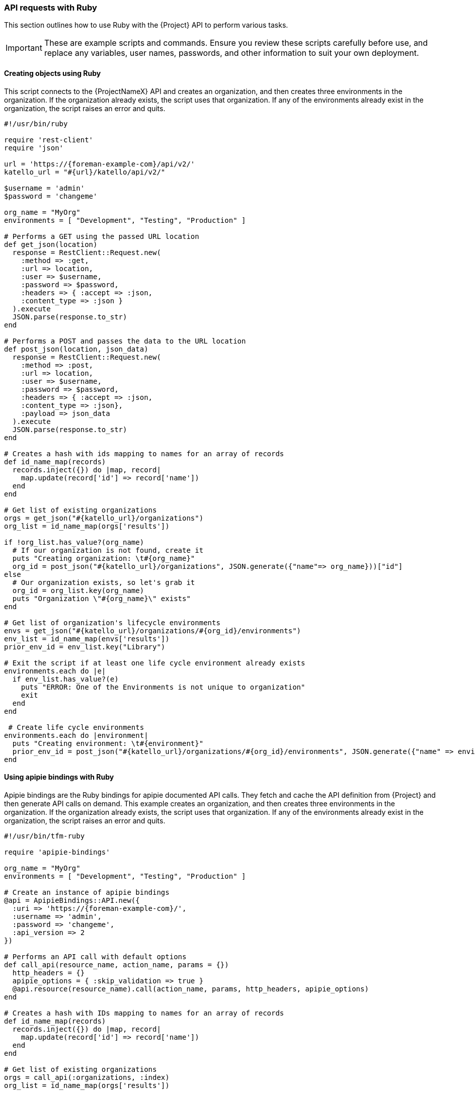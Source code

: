 [[sect-Red_Hat_Satellite-API_Guide-API_Requests_with_Ruby]]
=== API requests with Ruby

This section outlines how to use Ruby with the {Project} API to perform various tasks.

[IMPORTANT]
====
These are example scripts and commands. Ensure you review these scripts carefully before use, and replace any variables, user names, passwords, and other information to suit your own deployment.
====
[[sect-API_Guide-Creating_Objects_Using_Ruby]]
==== Creating objects using Ruby

This script connects to the {ProjectNameX} API and creates an organization, and then creates three environments in the organization. If the organization already exists, the script uses that organization. If any of the environments already exist in the organization, the script raises an error and quits.

[source, Ruby]
----
#!/usr/bin/ruby

require 'rest-client'
require 'json'

url = 'https://{foreman-example-com}/api/v2/'
katello_url = "#{url}/katello/api/v2/"

$username = 'admin'
$password = 'changeme'

org_name = "MyOrg"
environments = [ "Development", "Testing", "Production" ]

# Performs a GET using the passed URL location
def get_json(location)
  response = RestClient::Request.new(
    :method => :get,
    :url => location,
    :user => $username,
    :password => $password,
    :headers => { :accept => :json,
    :content_type => :json }
  ).execute
  JSON.parse(response.to_str)
end

# Performs a POST and passes the data to the URL location
def post_json(location, json_data)
  response = RestClient::Request.new(
    :method => :post,
    :url => location,
    :user => $username,
    :password => $password,
    :headers => { :accept => :json,
    :content_type => :json},
    :payload => json_data
  ).execute
  JSON.parse(response.to_str)
end

# Creates a hash with ids mapping to names for an array of records
def id_name_map(records)
  records.inject({}) do |map, record|
    map.update(record['id'] => record['name'])
  end
end

# Get list of existing organizations
orgs = get_json("#{katello_url}/organizations")
org_list = id_name_map(orgs['results'])

if !org_list.has_value?(org_name)
  # If our organization is not found, create it
  puts "Creating organization: \t#{org_name}"
  org_id = post_json("#{katello_url}/organizations", JSON.generate({"name"=> org_name}))["id"]
else
  # Our organization exists, so let's grab it
  org_id = org_list.key(org_name)
  puts "Organization \"#{org_name}\" exists"
end

# Get list of organization's lifecycle environments
envs = get_json("#{katello_url}/organizations/#{org_id}/environments")
env_list = id_name_map(envs['results'])
prior_env_id = env_list.key("Library")

# Exit the script if at least one life cycle environment already exists
environments.each do |e|
  if env_list.has_value?(e)
    puts "ERROR: One of the Environments is not unique to organization"
    exit
  end
end

 # Create life cycle environments
environments.each do |environment|
  puts "Creating environment: \t#{environment}"
  prior_env_id = post_json("#{katello_url}/organizations/#{org_id}/environments", JSON.generate({"name" => environment, "organization_id" => org_id, "prior_id" => prior_env_id}))["id"]
end
----

[[sect-API_Guide-Satellite_6-API_Using_Apipie_Bindings]]
==== Using apipie bindings with Ruby

Apipie bindings are the Ruby bindings for apipie documented API calls. They fetch and cache the API definition from {Project} and then generate API calls on demand.
This example creates an organization, and then creates three environments in the organization. If the organization already exists, the script uses that organization. If any of the environments already exist in the organization, the script raises an error and quits.

[source, Ruby]
----
#!/usr/bin/tfm-ruby

require 'apipie-bindings'

org_name = "MyOrg"
environments = [ "Development", "Testing", "Production" ]

# Create an instance of apipie bindings
@api = ApipieBindings::API.new({
  :uri => 'https://{foreman-example-com}/',
  :username => 'admin',
  :password => 'changeme',
  :api_version => 2
})

# Performs an API call with default options
def call_api(resource_name, action_name, params = {})
  http_headers = {}
  apipie_options = { :skip_validation => true }
  @api.resource(resource_name).call(action_name, params, http_headers, apipie_options)
end

# Creates a hash with IDs mapping to names for an array of records
def id_name_map(records)
  records.inject({}) do |map, record|
    map.update(record['id'] => record['name'])
  end
end

# Get list of existing organizations
orgs = call_api(:organizations, :index)
org_list = id_name_map(orgs['results'])

if !org_list.has_value?(org_name)
  # If our organization is not found, create it
  puts "Creating organization: \t#{org_name}"
  org_id = call_api(:organizations, :create, {'organization' => { :name => org_name }})['id']
else
  # Our organization exists, so let's grab it
  org_id = org_list.key(org_name)
  puts "Organization \"#{org_name}\" exists"
end

# Get list of organization's life cycle environments
envs = call_api(:lifecycle_environments, :index, {'organization_id' => org_id})
env_list = id_name_map(envs['results'])
prior_env_id = env_list.key("Library")

# Exit the script if at least one life cycle environment already exists
environments.each do |e|
  if env_list.has_value?(e)
    puts "ERROR: One of the Environments is not unique to organization"
    exit
  end
end

 # Create life cycle environments
environments.each do |environment|
  puts "Creating environment: \t#{environment}"
  prior_env_id = call_api(:lifecycle_environments, :create, {"name" => environment, "organization_id" => org_id, "prior_id" => prior_env_id })['id']
end
----
